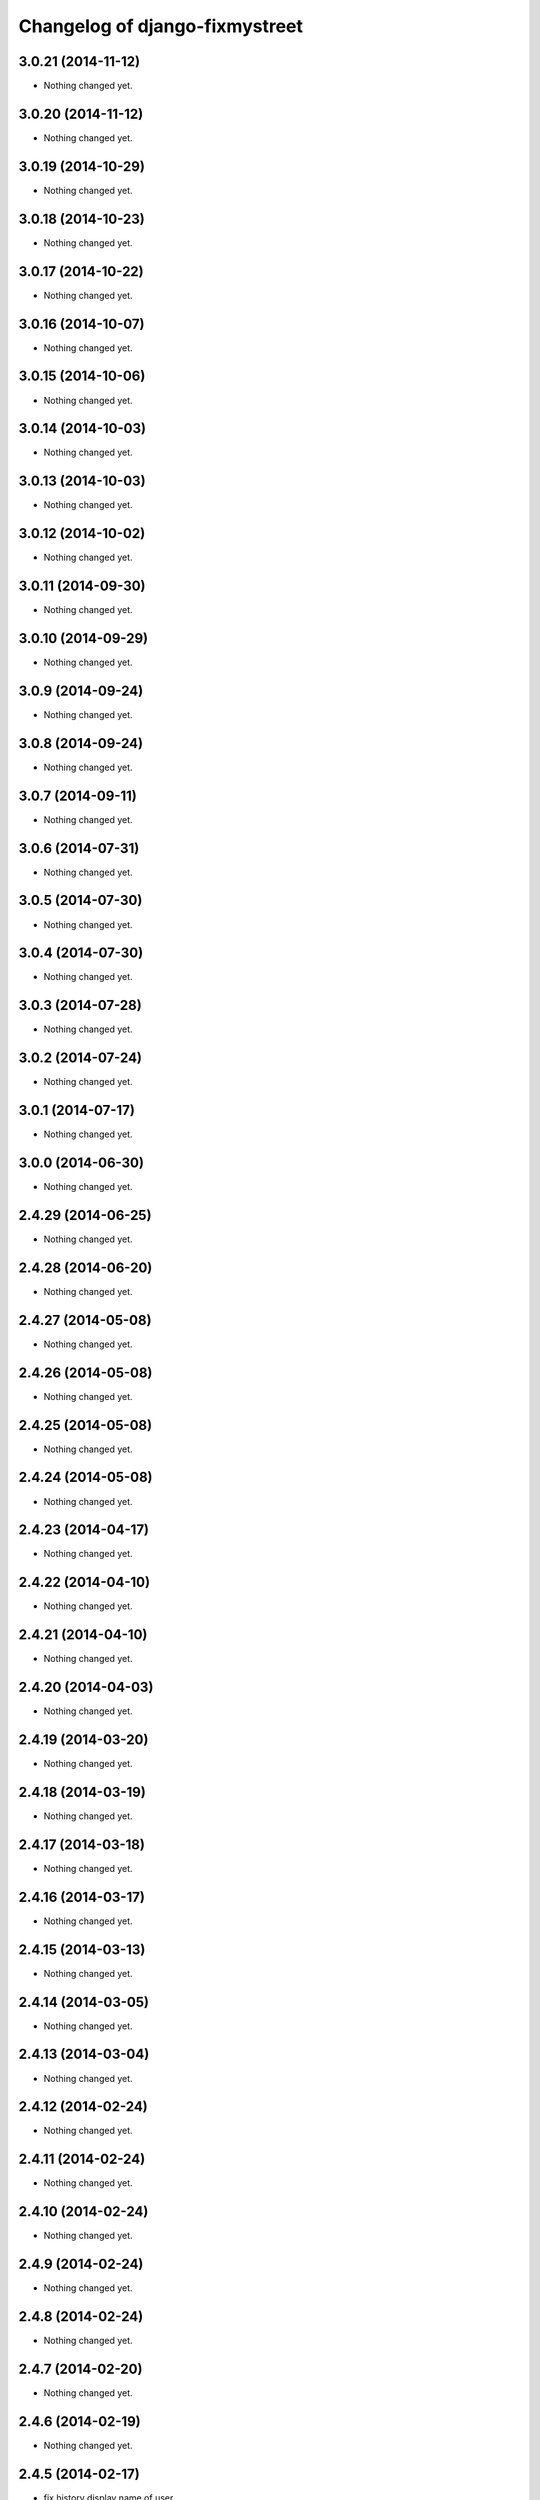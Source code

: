 Changelog of django-fixmystreet
===================================================

3.0.21 (2014-11-12)
-------------------

- Nothing changed yet.


3.0.20 (2014-11-12)
-------------------

- Nothing changed yet.


3.0.19 (2014-10-29)
-------------------

- Nothing changed yet.


3.0.18 (2014-10-23)
-------------------

- Nothing changed yet.


3.0.17 (2014-10-22)
-------------------

- Nothing changed yet.


3.0.16 (2014-10-07)
-------------------

- Nothing changed yet.


3.0.15 (2014-10-06)
-------------------

- Nothing changed yet.


3.0.14 (2014-10-03)
-------------------

- Nothing changed yet.


3.0.13 (2014-10-03)
-------------------

- Nothing changed yet.


3.0.12 (2014-10-02)
-------------------

- Nothing changed yet.


3.0.11 (2014-09-30)
-------------------

- Nothing changed yet.


3.0.10 (2014-09-29)
-------------------

- Nothing changed yet.


3.0.9 (2014-09-24)
------------------

- Nothing changed yet.


3.0.8 (2014-09-24)
------------------

- Nothing changed yet.


3.0.7 (2014-09-11)
------------------

- Nothing changed yet.


3.0.6 (2014-07-31)
------------------

- Nothing changed yet.


3.0.5 (2014-07-30)
------------------

- Nothing changed yet.


3.0.4 (2014-07-30)
------------------

- Nothing changed yet.


3.0.3 (2014-07-28)
------------------

- Nothing changed yet.


3.0.2 (2014-07-24)
------------------

- Nothing changed yet.


3.0.1 (2014-07-17)
------------------

- Nothing changed yet.


3.0.0 (2014-06-30)
------------------

- Nothing changed yet.


2.4.29 (2014-06-25)
-------------------

- Nothing changed yet.


2.4.28 (2014-06-20)
-------------------

- Nothing changed yet.


2.4.27 (2014-05-08)
-------------------

- Nothing changed yet.


2.4.26 (2014-05-08)
-------------------

- Nothing changed yet.


2.4.25 (2014-05-08)
-------------------

- Nothing changed yet.


2.4.24 (2014-05-08)
-------------------

- Nothing changed yet.


2.4.23 (2014-04-17)
-------------------

- Nothing changed yet.


2.4.22 (2014-04-10)
-------------------

- Nothing changed yet.


2.4.21 (2014-04-10)
-------------------

- Nothing changed yet.


2.4.20 (2014-04-03)
-------------------

- Nothing changed yet.


2.4.19 (2014-03-20)
-------------------

- Nothing changed yet.


2.4.18 (2014-03-19)
-------------------

- Nothing changed yet.


2.4.17 (2014-03-18)
-------------------

- Nothing changed yet.


2.4.16 (2014-03-17)
-------------------

- Nothing changed yet.


2.4.15 (2014-03-13)
-------------------

- Nothing changed yet.


2.4.14 (2014-03-05)
-------------------

- Nothing changed yet.


2.4.13 (2014-03-04)
-------------------

- Nothing changed yet.


2.4.12 (2014-02-24)
-------------------

- Nothing changed yet.


2.4.11 (2014-02-24)
-------------------

- Nothing changed yet.


2.4.10 (2014-02-24)
-------------------

- Nothing changed yet.


2.4.9 (2014-02-24)
------------------

- Nothing changed yet.


2.4.8 (2014-02-24)
------------------

- Nothing changed yet.


2.4.7 (2014-02-20)
------------------

- Nothing changed yet.


2.4.6 (2014-02-19)
------------------

- Nothing changed yet.


2.4.5 (2014-02-17)
------------------

- fix history display name of user

- fix table content for subcontractor

- disable delete group when associated to somethings

2.4.2 (2014-02-12)
------------------

- Translation of refused


2.4.1 (2014-02-12)
------------------

- subscription for pro in incident creation not working

- fix image does not exist bug when attachment is a file

- "subscribed" table selection is teritorial and responsible independant


2.4.0 (2014-02-11)
------------------

- A lot of works !

1.0.15 (2013-05-16)
-------------------

- show report privacy.

- display contact info of report contractor.

- fix user resurection.

- low mail notification sending.

- update notification mail attach newly created image and comment.

- search by ticket number triggered by submit event.

- change refused report pin color.


1.0.12 (2013-05-10)
-------------------

- enhance csv export

0.6.0 (2013-04-08)
------------------

- Regional surface detection reviewed.


0.5.0 (2013-03-15)
------------------

- disable email sending on staging, dev and local


0.4.11 (2013-03-12)
-------------------

- Missing cirb logo due to forgotten git add (:-)) file is now added


0.4.10 (2013-03-12)
-------------------

- Translations FR + NL
- Remove signaler un incident in list.html for citizens
- Add footer logo
- Update footer links NL



0.4.9 (2013-03-12)
------------------

- Global spelling and wording corrections.

- Dutch translation (work in progress).

- Clean & lighter create report form.

- About page review.

- Communes index review (non-participate message, layout).

- Create report form => non participate commune in a dialog box.


0.4.1 (2013-03-06)
------------------

- Remove typo

- Spelling, vocabulary and terminology


0.4.0 (2013-03-01)
------------------

- Nothing changed yet.


0.3.3 (2013-03-01)
------------------

- applicant/contractor can export pdf

- applicant/contractor can not "publish all"

- FireFox 10 complient


0.3.2 (2013-03-01)
------------------

- Nothing changed yet.


0.3.1 (2013-03-01)
------------------

- Review of report buttons and publishing behavior.
  "signaler comme terminé" => "Résolu"
  "Fermer définitivement l'incident" => "Cloturé"
  "Publier" => "Accepter"
  "Tout publier" => "Publier"
  "Rendre photos et commentaire public" => "Tout publier"
  color of button close: orange => green

- History cofusing label fixed
  "Incident marqué comme cloturé" => "Incident signalé comme résolu"

- Show privacy label on attachment when privacy not editable


0.3.0 (2013-02-28)
------------------

- Separated login page.

- Automatic subscription for managers.

- Add subscribe checkbox in pro create report form.

- Citizen list of report is now selected by postal code (not by responsible).

⁻ Citizen "search by ticket" layout fix.

- Report list restore postalcode & city name.

- Fix domain name in mails.

- remove participation constraint on create report pro.


0.1 (2012-12-19)
----------------

- Initial project structure created with nensskel 1.27.
